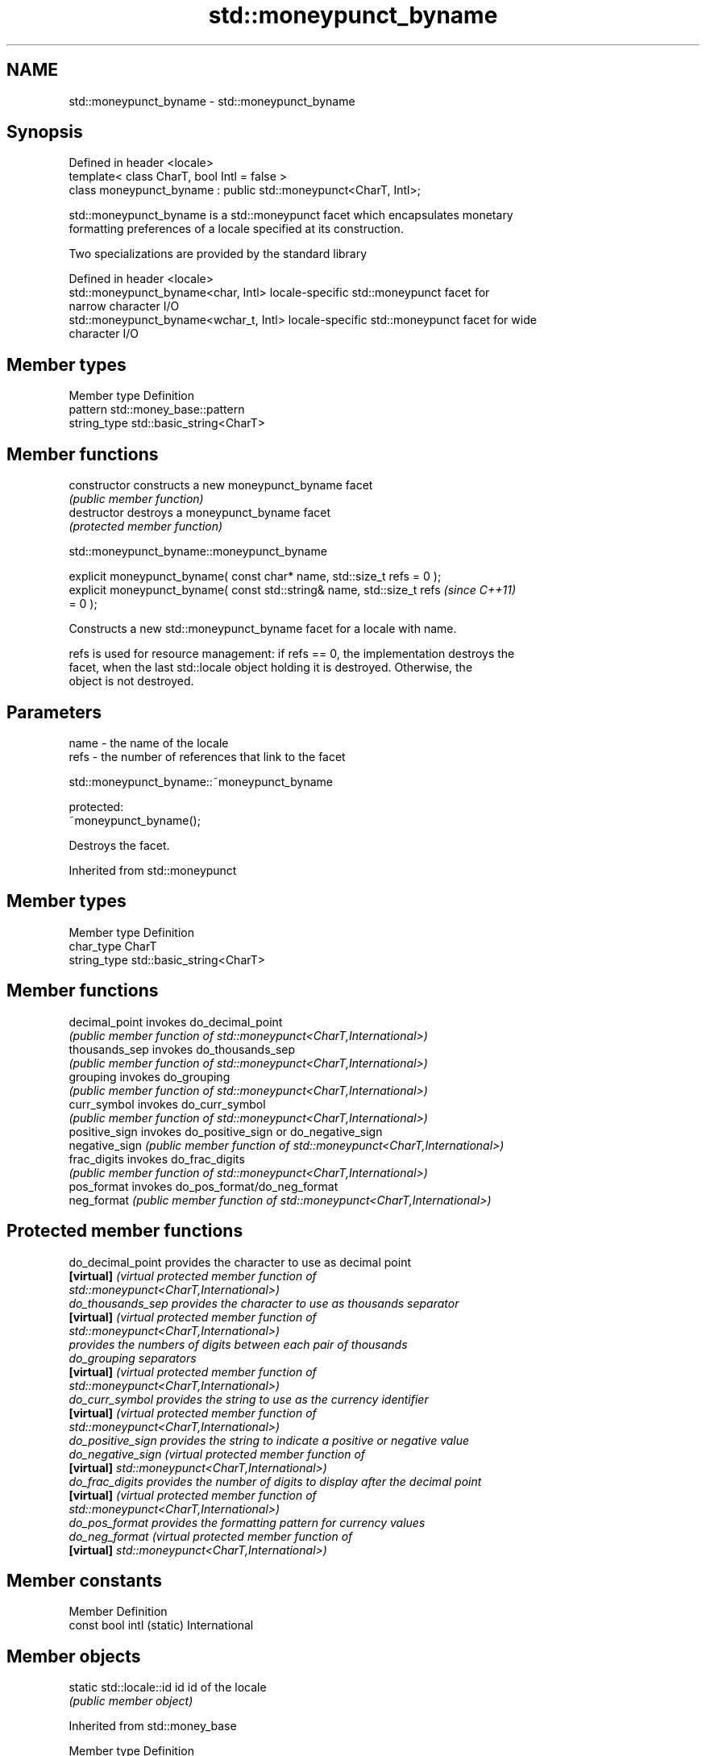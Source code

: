.TH std::moneypunct_byname 3 "2022.07.31" "http://cppreference.com" "C++ Standard Libary"
.SH NAME
std::moneypunct_byname \- std::moneypunct_byname

.SH Synopsis
   Defined in header <locale>
   template< class CharT, bool Intl = false >
   class moneypunct_byname : public std::moneypunct<CharT, Intl>;

   std::moneypunct_byname is a std::moneypunct facet which encapsulates monetary
   formatting preferences of a locale specified at its construction.

   Two specializations are provided by the standard library

   Defined in header <locale>
   std::moneypunct_byname<char, Intl>    locale-specific std::moneypunct facet for
                                         narrow character I/O
   std::moneypunct_byname<wchar_t, Intl> locale-specific std::moneypunct facet for wide
                                         character I/O

.SH Member types

   Member type Definition
   pattern     std::money_base::pattern
   string_type std::basic_string<CharT>

.SH Member functions

   constructor   constructs a new moneypunct_byname facet
                 \fI(public member function)\fP
   destructor    destroys a moneypunct_byname facet
                 \fI(protected member function)\fP

std::moneypunct_byname::moneypunct_byname

   explicit moneypunct_byname( const char* name, std::size_t refs = 0 );
   explicit moneypunct_byname( const std::string& name, std::size_t refs  \fI(since C++11)\fP
   = 0 );

   Constructs a new std::moneypunct_byname facet for a locale with name.

   refs is used for resource management: if refs == 0, the implementation destroys the
   facet, when the last std::locale object holding it is destroyed. Otherwise, the
   object is not destroyed.

.SH Parameters

   name - the name of the locale
   refs - the number of references that link to the facet

std::moneypunct_byname::~moneypunct_byname

   protected:
   ~moneypunct_byname();

   Destroys the facet.

Inherited from std::moneypunct

.SH Member types

   Member type Definition
   char_type   CharT
   string_type std::basic_string<CharT>

.SH Member functions

   decimal_point invokes do_decimal_point
                 \fI(public member function of std::moneypunct<CharT,International>)\fP
   thousands_sep invokes do_thousands_sep
                 \fI(public member function of std::moneypunct<CharT,International>)\fP
   grouping      invokes do_grouping
                 \fI(public member function of std::moneypunct<CharT,International>)\fP
   curr_symbol   invokes do_curr_symbol
                 \fI(public member function of std::moneypunct<CharT,International>)\fP
   positive_sign invokes do_positive_sign or do_negative_sign
   negative_sign \fI(public member function of std::moneypunct<CharT,International>)\fP
   frac_digits   invokes do_frac_digits
                 \fI(public member function of std::moneypunct<CharT,International>)\fP
   pos_format    invokes do_pos_format/do_neg_format
   neg_format    \fI(public member function of std::moneypunct<CharT,International>)\fP

.SH Protected member functions

   do_decimal_point provides the character to use as decimal point
   \fB[virtual]\fP        \fI\fI(virtual protected member function\fP of\fP
                    std::moneypunct<CharT,International>)
   do_thousands_sep provides the character to use as thousands separator
   \fB[virtual]\fP        \fI\fI(virtual protected member function\fP of\fP
                    std::moneypunct<CharT,International>)
                    provides the numbers of digits between each pair of thousands
   do_grouping      separators
   \fB[virtual]\fP        \fI\fI(virtual protected member function\fP of\fP
                    std::moneypunct<CharT,International>)
   do_curr_symbol   provides the string to use as the currency identifier
   \fB[virtual]\fP        \fI\fI(virtual protected member function\fP of\fP
                    std::moneypunct<CharT,International>)
   do_positive_sign provides the string to indicate a positive or negative value
   do_negative_sign \fI\fI(virtual protected member function\fP of\fP
   \fB[virtual]\fP        std::moneypunct<CharT,International>)
   do_frac_digits   provides the number of digits to display after the decimal point
   \fB[virtual]\fP        \fI\fI(virtual protected member function\fP of\fP
                    std::moneypunct<CharT,International>)
   do_pos_format    provides the formatting pattern for currency values
   do_neg_format    \fI\fI(virtual protected member function\fP of\fP
   \fB[virtual]\fP        std::moneypunct<CharT,International>)

.SH Member constants

   Member                   Definition
   const bool intl (static) International

.SH Member objects

   static std::locale::id id id of the locale
                             \fI(public member object)\fP

Inherited from std::money_base

   Member type                                     Definition
   enum part { none, space, symbol, sign, value }; unscoped enumeration type
   struct pattern { char field[4]; };              the monetary format type

   Enumeration constant Definition
   none                 whitespace is permitted but not required except in the last
                        position, where whitespace is not permitted
   space                one or more whitespace characters are required
   symbol               the sequence of characters returned by moneypunct::curr_symbol
                        is required
                        the first of the characters returned by
   sign                 moneypunct::positive_sign or moneypunct::negative_sign is
                        required
   value                the absolute numeric monetary value is required

.SH Example

   This example demonstrates how to apply monetary formatting rules of another language
   without changing the rest of the locale.


// Run this code

 #include <iostream>
 #include <iomanip>
 #include <locale>
 int main()
 {
     long double mon = 1234567;
     std::locale::global(std::locale("en_US.utf8"));
     std::wcout.imbue(std::locale());
     std::wcout << L"american locale : " << std::showbase
                << std::put_money(mon) << '\\n';
     std::wcout.imbue(std::locale(std::wcout.getloc(),
                                  new std::moneypunct_byname<wchar_t>("ru_RU.utf8")));
     std::wcout << L"american locale with russian moneypunct: "
                << std::put_money(mon) << '\\n';
 }

.SH Output:

 american locale : $12,345.67
 american locale with russian moneypunct: 12 345.67 руб

.SH See also

              defines monetary formatting parameters used by std::money_get and
   moneypunct std::money_put
              \fI(class template)\fP
